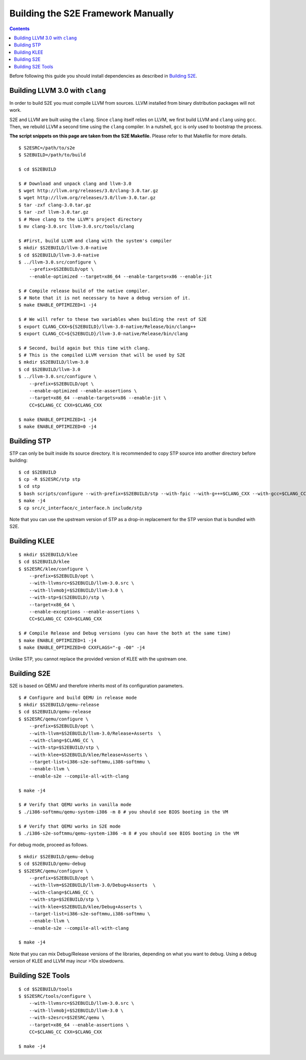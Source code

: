===================================
Building the S2E Framework Manually
===================================

.. contents::

Before following this guide you should install dependencies as described in
`Building S2E <BuildingS2E.html>`_.

Building LLVM 3.0 with ``clang``
================================

In order to build S2E you must compile LLVM from sources. LLVM installed from
binary distribution packages will not work.

S2E and LLVM are built using the ``clang``. Since ``clang`` itself relies
on LLVM, we first build LLVM and ``clang`` using ``gcc``. Then, we rebuild
LLVM a second time using the ``clang`` compiler. In a nutshell, ``gcc`` is
only used to bootstrap the process.


**The script snippets on this page are taken from the S2E Makefile.**
Please refer to that Makefile for more details.


::

   $ S2ESRC=/path/to/s2e
   $ S2EBUILD=/path/to/build

   $ cd $S2EBUILD

   $ # Download and unpack clang and llvm-3.0
   $ wget http://llvm.org/releases/3.0/clang-3.0.tar.gz
   $ wget http://llvm.org/releases/3.0/llvm-3.0.tar.gz
   $ tar -zxf clang-3.0.tar.gz
   $ tar -zxf llvm-3.0.tar.gz
   $ # Move clang to the LLVM's project directory
   $ mv clang-3.0.src llvm-3.0.src/tools/clang

   $ #First, build LLVM and clang with the system's compiler
   $ mkdir $S2EBUILD/llvm-3.0-native
   $ cd $S2EBUILD/llvm-3.0-native
   $ ../llvm-3.0.src/configure \
       --prefix=$S2EBUILD/opt \
       --enable-optimized --target=x86_64 --enable-targets=x86 --enable-jit

   $ # Compile release build of the native compiler.
   $ # Note that it is not necessary to have a debug version of it.
   $ make ENABLE_OPTIMIZED=1 -j4

   $ # We will refer to these two variables when building the rest of S2E
   $ export CLANG_CXX=${S2EBUILD}/llvm-3.0-native/Release/bin/clang++
   $ export CLANG_CC=${S2EBUILD}/llvm-3.0-native/Release/bin/clang

   $ # Second, build again but this time with clang.
   $ # This is the compiled LLVM version that will be used by S2E
   $ mkdir $S2EBUILD/llvm-3.0
   $ cd $S2EBUILD/llvm-3.0
   $ ../llvm-3.0.src/configure \
       --prefix=$S2EBUILD/opt \
       --enable-optimized --enable-assertions \
       --target=x86_64 --enable-targets=x86 --enable-jit \
       CC=$CLANG_CC CXX=$CLANG_CXX

   $ make ENABLE_OPTIMIZED=1 -j4
   $ make ENABLE_OPTIMIZED=0 -j4


Building STP
============

STP can only be built inside its source directory. It is recommended to copy
STP source into another directory before building::

   $ cd $S2EBUILD
   $ cp -R $S2ESRC/stp stp
   $ cd stp
   $ bash scripts/configure --with-prefix=$S2EBUILD/stp --with-fpic --with-g++=$CLANG_CXX --with-gcc=$CLANG_CC
   $ make -j4
   $ cp src/c_interface/c_interface.h include/stp


Note that you can use the upstream version of STP as a drop-in replacement
for the STP version that is bundled with S2E.

Building KLEE
=============

::

   $ mkdir $S2EBUILD/klee
   $ cd $S2EBUILD/klee
   $ $S2ESRC/klee/configure \
       --prefix=$S2EBUILD/opt \
       --with-llvmsrc=$S2EBUILD/llvm-3.0.src \
       --with-llvmobj=$S2EBUILD/llvm-3.0 \
       --with-stp=$(S2EBUILD)/stp \
       --target=x86_64 \
       --enable-exceptions --enable-assertions \
       CC=$CLANG_CC CXX=$CLANG_CXX

   $ # Compile Release and Debug versions (you can have the both at the same time)
   $ make ENABLE_OPTIMIZED=1 -j4
   $ make ENABLE_OPTIMIZED=0 CXXFLAGS="-g -O0" -j4

Unlike STP, you cannot replace the provided version of KLEE with the upstream one.

Building S2E
============

S2E is based on QEMU and therefore inherits most of its configuration parameters.

::

   $ # Configure and build QEMU in release mode
   $ mkdir $S2EBUILD/qemu-release
   $ cd $S2EBUILD/qemu-release
   $ $S2ESRC/qemu/configure \
       --prefix=$S2EBUILD/opt \
       --with-llvm=$S2EBUILD/llvm-3.0/Release+Asserts  \
       --with-clang=$CLANG_CC \
       --with-stp=$S2EBUILD/stp \
       --with-klee=$S2EBUILD/klee/Release+Asserts \
       --target-list=i386-s2e-softmmu,i386-softmmu \
       --enable-llvm \
       --enable-s2e --compile-all-with-clang

   $ make -j4

   $ # Verify that QEMU works in vanilla mode
   $ ./i386-softmmu/qemu-system-i386 -m 8 # you should see BIOS booting in the VM

   $ # Verify that QEMU works in S2E mode
   $ ./i386-s2e-softmmu/qemu-system-i386 -m 8 # you should see BIOS booting in the VM


For debug mode, proceed as follows.

::

   $ mkdir $S2EBUILD/qemu-debug
   $ cd $S2EBUILD/qemu-debug
   $ $S2ESRC/qemu/configure \
       --prefix=$S2EBUILD/opt \
       --with-llvm=$S2EBUILD/llvm-3.0/Debug+Asserts  \
       --with-clang=$CLANG_CC \
       --with-stp=$S2EBUILD/stp \
       --with-klee=$S2EBUILD/klee/Debug+Asserts \
       --target-list=i386-s2e-softmmu,i386-softmmu \
       --enable-llvm \
       --enable-s2e --compile-all-with-clang

   $ make -j4

Note that you can mix Debug/Release versions of the libraries, depending on what you want to debug.
Using a debug version of KLEE and LLVM may incur >10x slowdowns.


Building S2E Tools
==================

::

   $ cd $S2EBUILD/tools
   $ $S2ESRC/tools/configure \
       --with-llvmsrc=$S2EBUILD/llvm-3.0.src \
       --with-llvmobj=$S2EBUILD/llvm-3.0 \
       --with-s2esrc=$S2ESRC/qemu \
       --target=x86_64 --enable-assertions \
       CC=$CLANG_CC CXX=$CLANG_CXX

   $ make -j4


